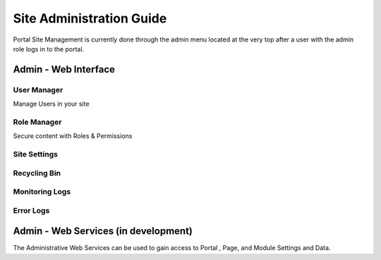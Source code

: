
Site Administration Guide
=========================

Portal Site Management is currently done through the admin menu located at the very top after a user with the admin role logs in to the portal.

Admin - Web Interface
---------------------

User Manager
~~~~~~~~~~~~~~~~~~~

Manage Users in your site

Role Manager
~~~~~~~~~~~~~~~~~~~

Secure content with Roles & Permissions
 

Site Settings
~~~~~~~~

Recycling Bin
~~~~~~~~~~~~~

Monitoring Logs
~~~~~~~~~~~~~

Error Logs 
~~~~~~~~~~~~~

Admin - Web Services (in development)
-------------------------------------

The Administrative Web Services can be used to gain access to Portal ,
Page, and Module Settings and Data.
